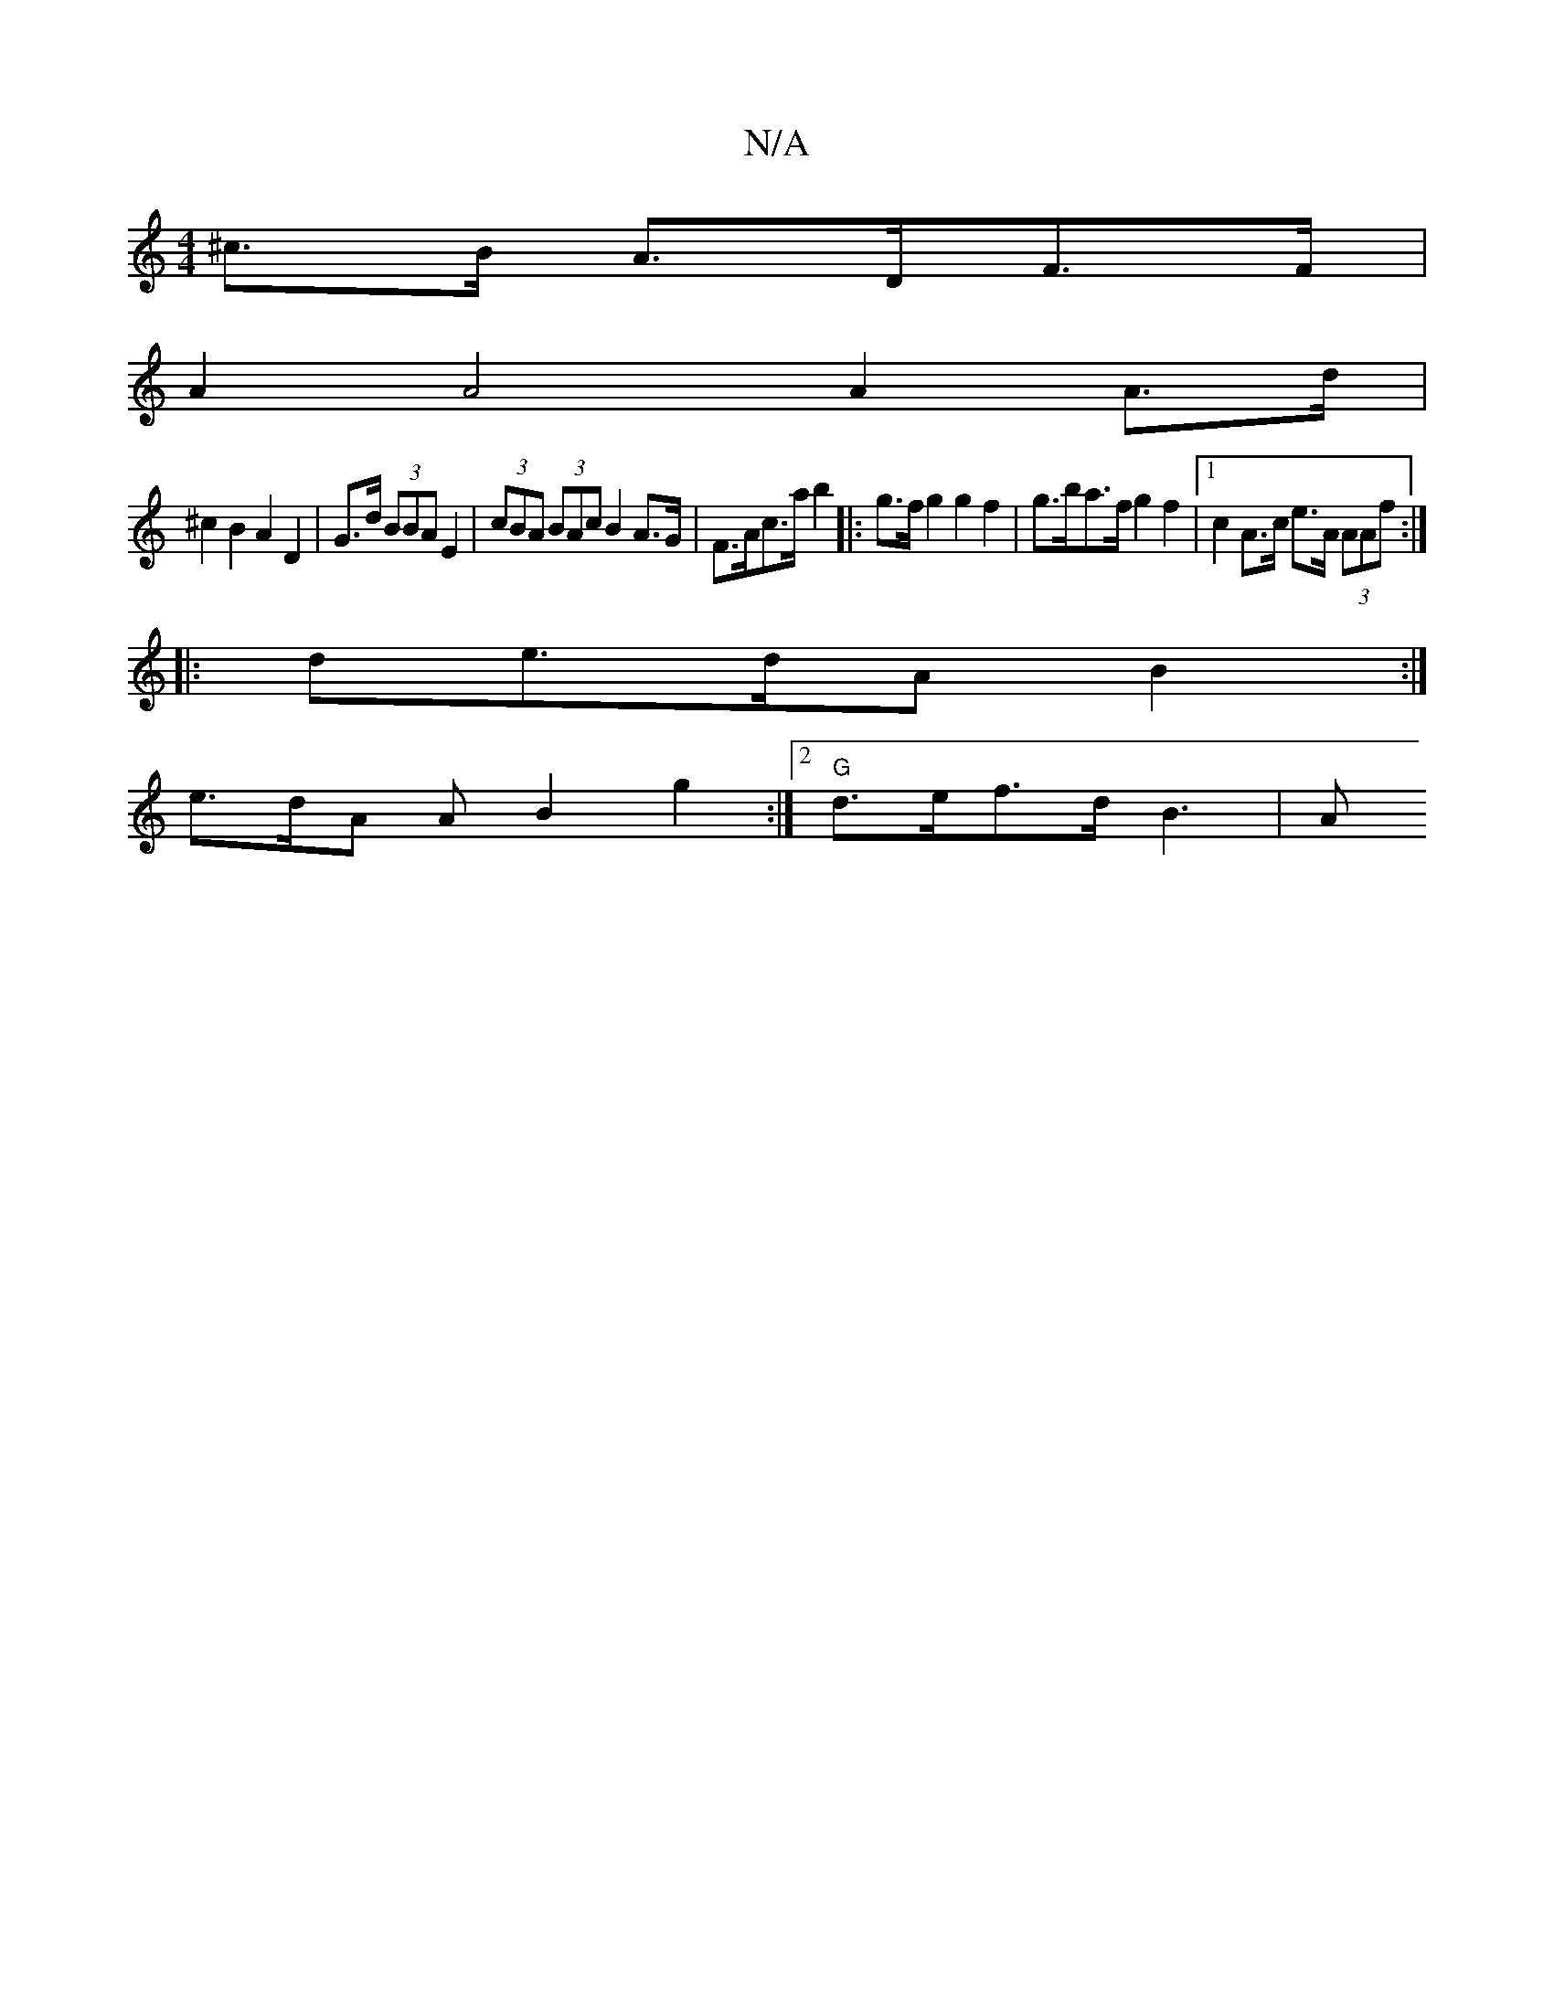 X:1
T:N/A
M:4/4
R:N/A
K:Cmajor
^c>B A>DF>F |
A2 A4 A2 A>d |
^c2 B2 A2 D2 | G>d (3BBA E2 | (3cBA (3BAc B2 A>G | F>Ac>a b2 |: g>f g2 g2 f2 | g>ba>f g2 f2 | [1 c2 A>c e>A (3AAf :|
 ||
|: de>dA B2 :|
e>dA A2/ B2g2 :|2 "G" d>ef>d B3 | A